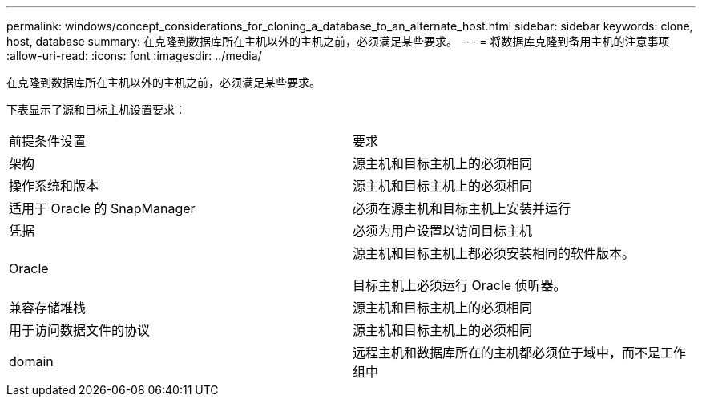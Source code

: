 ---
permalink: windows/concept_considerations_for_cloning_a_database_to_an_alternate_host.html 
sidebar: sidebar 
keywords: clone, host, database 
summary: 在克隆到数据库所在主机以外的主机之前，必须满足某些要求。 
---
= 将数据库克隆到备用主机的注意事项
:allow-uri-read: 
:icons: font
:imagesdir: ../media/


[role="lead"]
在克隆到数据库所在主机以外的主机之前，必须满足某些要求。

下表显示了源和目标主机设置要求：

|===


| 前提条件设置 | 要求 


 a| 
架构
 a| 
源主机和目标主机上的必须相同



 a| 
操作系统和版本
 a| 
源主机和目标主机上的必须相同



 a| 
适用于 Oracle 的 SnapManager
 a| 
必须在源主机和目标主机上安装并运行



 a| 
凭据
 a| 
必须为用户设置以访问目标主机



 a| 
Oracle
 a| 
源主机和目标主机上都必须安装相同的软件版本。

目标主机上必须运行 Oracle 侦听器。



 a| 
兼容存储堆栈
 a| 
源主机和目标主机上的必须相同



 a| 
用于访问数据文件的协议
 a| 
源主机和目标主机上的必须相同



 a| 
domain
 a| 
远程主机和数据库所在的主机都必须位于域中，而不是工作组中

|===